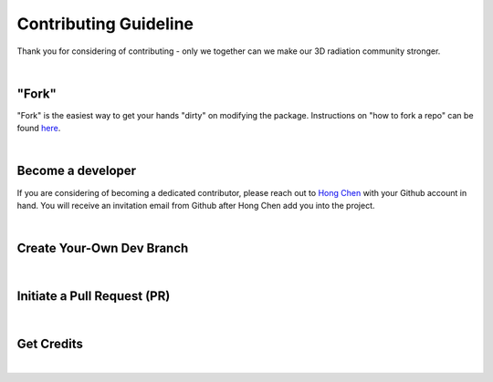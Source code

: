 Contributing Guideline
~~~~~~~~~~~~~~~~~~~~~~


Thank you for considering of contributing - only we together
can we make our 3D radiation community stronger.

|

======
"Fork"
======

"Fork" is the easiest way to get your hands "dirty" on modifying the package. Instructions on
"how to fork a repo" can be found `here <https://docs.github.com/en/get-started/quickstart/fork-a-repo>`_.

|

==================
Become a developer
==================

If you are considering of becoming a dedicated contributor, please reach out to
`Hong Chen <hong.chen@lasp.colorado.edu>`_ with your Github account in hand. You
will receive an invitation email from Github after Hong Chen add you into the project.

|

==========================
Create Your-Own Dev Branch
==========================

|

============================
Initiate a Pull Request (PR)
============================

|

===========
Get Credits
===========

|
